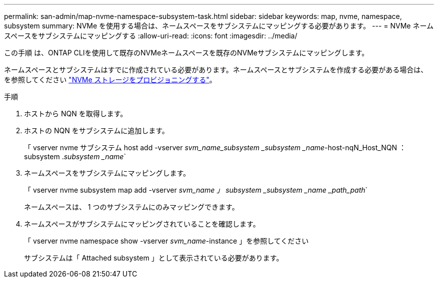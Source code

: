 ---
permalink: san-admin/map-nvme-namespace-subsystem-task.html 
sidebar: sidebar 
keywords: map, nvme, namespace, subsystem 
summary: NVMe を使用する場合は、ネームスペースをサブシステムにマッピングする必要があります。 
---
= NVMe ネームスペースをサブシステムにマッピングする
:allow-uri-read: 
:icons: font
:imagesdir: ../media/


[role="lead"]
この手順 は、ONTAP CLIを使用して既存のNVMeネームスペースを既存のNVMeサブシステムにマッピングします。

ネームスペースとサブシステムはすでに作成されている必要があります。ネームスペースとサブシステムを作成する必要がある場合は、を参照してください link:create-nvme-namespace-subsystem-task.html["NVMe ストレージをプロビジョニングする"]。

.手順
. ホストから NQN を取得します。
. ホストの NQN をサブシステムに追加します。
+
「 vserver nvme サブシステム host add -vserver _svm_name_subsystem _subsystem _name_-host-nqN_Host_NQN ： subsystem ._subsystem _name_`

. ネームスペースをサブシステムにマッピングします。
+
「 vserver nvme subsystem map add -vserver _svm_name 」 subsystem _subsystem _name _path_path_`

+
ネームスペースは、 1 つのサブシステムにのみマッピングできます。

. ネームスペースがサブシステムにマッピングされていることを確認します。
+
「 vserver nvme namespace show -vserver _svm_name_-instance 」を参照してください

+
サブシステムは「 Attached subsystem 」として表示されている必要があります。


